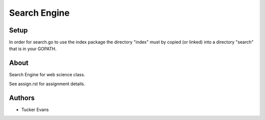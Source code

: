 =============
Search Engine
=============

Setup
=====
In order for search.go to use the index package the directory "index"
must by copied (or linked) into a directory "search" that is in your
GOPATH.

About
=====
Search Engine for web science class.

See assign.rst for assignment details.

Authors
=======
- Tucker Evans
